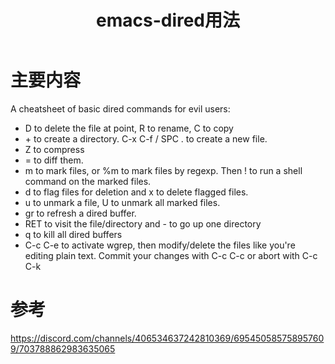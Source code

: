 #+title: emacs-dired用法
#+roam_tags: emacs
#+roam_alias:

* 主要内容
A cheatsheet of basic dired commands for evil users:

- D to delete the file at point, R to rename, C to copy
- + to create a directory. C-x C-f / SPC . to create a new file.
- Z to compress
- = to diff them.
- m to mark files, or %m to mark files by regexp. Then ! to run a shell command on the marked files.
- d to flag files for deletion and x to delete flagged files.
- u to unmark a file, U to unmark all marked files.
- gr to refresh a dired buffer.
- RET to visit the file/directory and - to go up one directory
- q to kill all dired buffers
- C-c C-e to activate wgrep, then modify/delete the files like you're editing plain text. Commit your changes with C-c C-c or abort with C-c C-k

* 参考
https://discord.com/channels/406534637242810369/695450585758957609/703788862983635065
